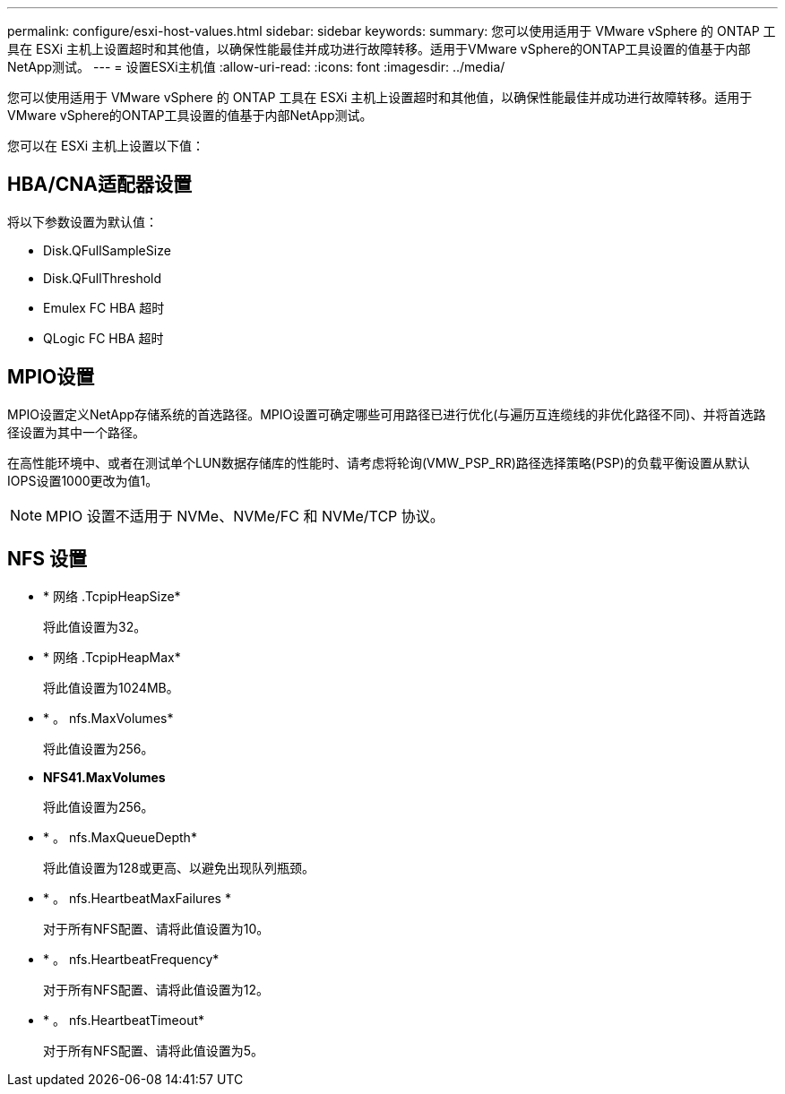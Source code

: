 ---
permalink: configure/esxi-host-values.html 
sidebar: sidebar 
keywords:  
summary: 您可以使用适用于 VMware vSphere 的 ONTAP 工具在 ESXi 主机上设置超时和其他值，以确保性能最佳并成功进行故障转移。适用于VMware vSphere的ONTAP工具设置的值基于内部NetApp测试。 
---
= 设置ESXi主机值
:allow-uri-read: 
:icons: font
:imagesdir: ../media/


[role="lead"]
您可以使用适用于 VMware vSphere 的 ONTAP 工具在 ESXi 主机上设置超时和其他值，以确保性能最佳并成功进行故障转移。适用于VMware vSphere的ONTAP工具设置的值基于内部NetApp测试。

您可以在 ESXi 主机上设置以下值：



== HBA/CNA适配器设置

将以下参数设置为默认值：

* Disk.QFullSampleSize
* Disk.QFullThreshold
* Emulex FC HBA 超时
* QLogic FC HBA 超时




== MPIO设置

MPIO设置定义NetApp存储系统的首选路径。MPIO设置可确定哪些可用路径已进行优化(与遍历互连缆线的非优化路径不同)、并将首选路径设置为其中一个路径。

在高性能环境中、或者在测试单个LUN数据存储库的性能时、请考虑将轮询(VMW_PSP_RR)路径选择策略(PSP)的负载平衡设置从默认IOPS设置1000更改为值1。


NOTE: MPIO 设置不适用于 NVMe、NVMe/FC 和 NVMe/TCP 协议。



== NFS 设置

* * 网络 .TcpipHeapSize*
+
将此值设置为32。

* * 网络 .TcpipHeapMax*
+
将此值设置为1024MB。

* * 。 nfs.MaxVolumes*
+
将此值设置为256。

* *NFS41.MaxVolumes*
+
将此值设置为256。

* * 。 nfs.MaxQueueDepth*
+
将此值设置为128或更高、以避免出现队列瓶颈。

* * 。 nfs.HeartbeatMaxFailures *
+
对于所有NFS配置、请将此值设置为10。

* * 。 nfs.HeartbeatFrequency*
+
对于所有NFS配置、请将此值设置为12。

* * 。 nfs.HeartbeatTimeout*
+
对于所有NFS配置、请将此值设置为5。


